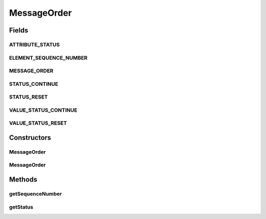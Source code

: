 .. java:import:: hk.hku.cecid.ebms.pkg.validation EbxmlValidationException

.. java:import:: hk.hku.cecid.ebms.pkg.validation SOAPValidationException

.. java:import:: java.util Iterator

.. java:import:: javax.xml.soap SOAPElement

.. java:import:: javax.xml.soap SOAPEnvelope

.. java:import:: javax.xml.soap SOAPException

MessageOrder
============

.. java:package:: hk.hku.cecid.ebms.pkg
   :noindex:

.. java:type:: public class MessageOrder extends HeaderElement

   An ebXML \ ``MessageOrder``\  in the SOAP Header of a \ ``HeaderContainer``\  [ebMSS 9.1].

   :author: tslam

Fields
------
ATTRIBUTE_STATUS
^^^^^^^^^^^^^^^^

.. java:field:: static final String ATTRIBUTE_STATUS
   :outertype: MessageOrder

   Name of the status attribute

ELEMENT_SEQUENCE_NUMBER
^^^^^^^^^^^^^^^^^^^^^^^

.. java:field:: static final String ELEMENT_SEQUENCE_NUMBER
   :outertype: MessageOrder

   SequenceNumber element name

MESSAGE_ORDER
^^^^^^^^^^^^^

.. java:field:: static final String MESSAGE_ORDER
   :outertype: MessageOrder

   \ ``MessageOrder``\  element name

STATUS_CONTINUE
^^^^^^^^^^^^^^^

.. java:field:: public static final int STATUS_CONTINUE
   :outertype: MessageOrder

   Subsequent messages in the conversation and the sequence number is not reset.

STATUS_RESET
^^^^^^^^^^^^

.. java:field:: public static final int STATUS_RESET
   :outertype: MessageOrder

   First mesage in conversation / reset the sequence number counter.

VALUE_STATUS_CONTINUE
^^^^^^^^^^^^^^^^^^^^^

.. java:field:: static final String VALUE_STATUS_CONTINUE
   :outertype: MessageOrder

   Name of the "Continue" status

VALUE_STATUS_RESET
^^^^^^^^^^^^^^^^^^

.. java:field:: static final String VALUE_STATUS_RESET
   :outertype: MessageOrder

   Name of the "Reset" status

Constructors
------------
MessageOrder
^^^^^^^^^^^^

.. java:constructor::  MessageOrder(SOAPEnvelope soapEnvelope, int status, int sequenceNo) throws SOAPException
   :outertype: MessageOrder

   Constructs a \ ``MessageOrder``\  with the given mandatory fields.

   :param soapEnvelope: \ ``SOAPEnvelope``\ , the header container of which the \ ``MessageOrder``\  is attached to.
   :param status: Status of the sequence number.
   :param sequenceNo: The sequence number in the converstaion.
   :throws SOAPException:

MessageOrder
^^^^^^^^^^^^

.. java:constructor::  MessageOrder(SOAPEnvelope soapEnvelope, SOAPElement soapElement) throws SOAPException
   :outertype: MessageOrder

   Constructs an \ ``MessageOrder``\  object by parsing the given \ ``SOAPElement``\ .

   :param soapEnvelope: \ ``SOAPEnvelope``\ , the header container of which the \ ``MessageOrder``\  is attached to.
   :param soapElement: \ ``SOAPElement``\  containing SequenceNumber element.
   :throws SOAPException:

Methods
-------
getSequenceNumber
^^^^^^^^^^^^^^^^^

.. java:method:: public int getSequenceNumber()
   :outertype: MessageOrder

   Get the sequence number in the conversation. Note that although the word "conversation" is used in the specification, the sequence number is set and incremented by one party only. It means that both parties need to keep their own sequence numbers for all outgoing messages.

   :return: sequence number.

getStatus
^^^^^^^^^

.. java:method:: public int getStatus()
   :outertype: MessageOrder

   Get the status of the sequence number which can be "Reset" or "Continue".

   :return: Status of the sequence number.

